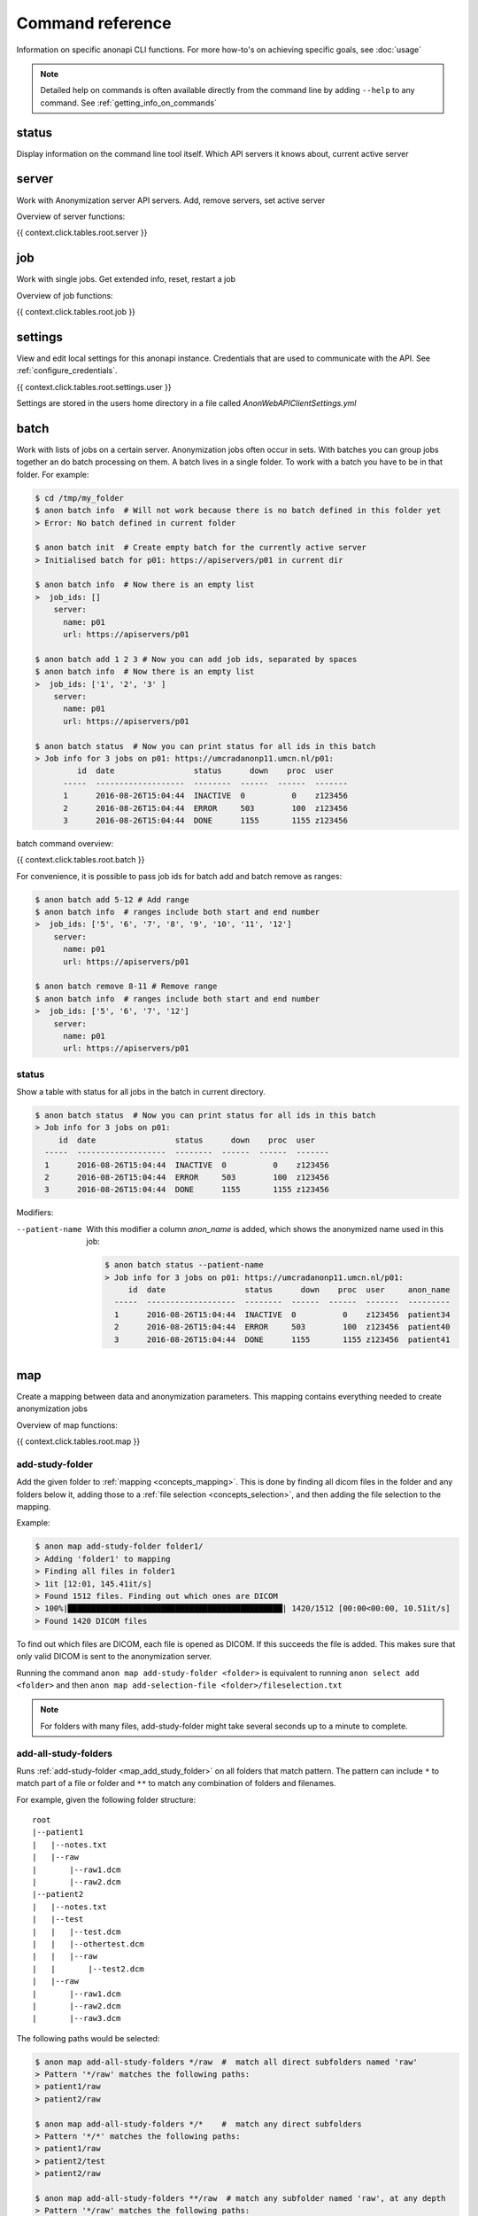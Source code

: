 .. _command_reference:

=================
Command reference
=================

Information on specific anonapi CLI functions. For more how-to's on achieving specific goals, see :doc:`usage`


.. note::
    Detailed help on commands is often available directly from the command line by adding ``--help`` to any command. See :ref:`getting_info_on_commands`

status
======

Display information on the command line tool itself. Which API servers it knows about, current active server


.. _server_commands:

server
======
Work with Anonymization server API servers. Add, remove servers, set active server

Overview of server functions:

{{ context.click.tables.root.server }}

.. _job:

job
===
Work with single jobs. Get extended info, reset, restart a job

Overview of job functions:

{{ context.click.tables.root.job }}


settings
========
View and edit local settings for this anonapi instance. Credentials that are used to communicate with the API. See
:ref:`configure_credentials`.

{{ context.click.tables.root.settings.user }}

Settings are stored in the users home directory in a file called `AnonWebAPIClientSettings.yml`

.. _batch:


batch
=====
Work with lists of jobs on a certain server. Anonymization jobs often occur in sets. With batches you can group
jobs together an do batch processing on them. A batch lives in a single folder. To work with a batch you have to be in
that folder. For example:

.. code-block:: console

    $ cd /tmp/my_folder
    $ anon batch info  # Will not work because there is no batch defined in this folder yet
    > Error: No batch defined in current folder

    $ anon batch init  # Create empty batch for the currently active server
    > Initialised batch for p01: https://apiservers/p01 in current dir

    $ anon batch info  # Now there is an empty list
    >  job_ids: []
        server:
          name: p01
          url: https://apiservers/p01

    $ anon batch add 1 2 3 # Now you can add job ids, separated by spaces
    $ anon batch info  # Now there is an empty list
    >  job_ids: ['1', '2', '3' ]
        server:
          name: p01
          url: https://apiservers/p01

    $ anon batch status  # Now you can print status for all ids in this batch
    > Job info for 3 jobs on p01: https://umcradanonp11.umcn.nl/p01:
             id  date                 status      down    proc  user
          -----  -------------------  --------  ------  ------  -------
          1      2016-08-26T15:04:44  INACTIVE  0          0    z123456
          2      2016-08-26T15:04:44  ERROR     503        100  z123456
          3      2016-08-26T15:04:44  DONE      1155       1155 z123456

batch command overview:

{{ context.click.tables.root.batch }}


For convenience, it is possible to pass job ids for batch add and batch remove as ranges:

.. code-block:: console

    $ anon batch add 5-12 # Add range
    $ anon batch info  # ranges include both start and end number
    >  job_ids: ['5', '6', '7', '8', '9', '10', '11', '12']
        server:
          name: p01
          url: https://apiservers/p01

    $ anon batch remove 8-11 # Remove range
    $ anon batch info  # ranges include both start and end number
    >  job_ids: ['5', '6', '7', '12']
        server:
          name: p01
          url: https://apiservers/p01

.. _batch_status:

status
------
Show a table with status for all jobs in the batch in current directory.

.. code-block:: console

    $ anon batch status  # Now you can print status for all ids in this batch
    > Job info for 3 jobs on p01:
         id  date                 status      down    proc  user
      -----  -------------------  --------  ------  ------  -------
      1      2016-08-26T15:04:44  INACTIVE  0          0    z123456
      2      2016-08-26T15:04:44  ERROR     503        100  z123456
      3      2016-08-26T15:04:44  DONE      1155       1155 z123456

Modifiers:

--patient-name
    With this modifier a column `anon_name` is added, which shows the anonymized name used in this job:

    .. code-block:: console

        $ anon batch status --patient-name
        > Job info for 3 jobs on p01: https://umcradanonp11.umcn.nl/p01:
             id  date                 status      down    proc  user     anon_name
          -----  -------------------  --------  ------  ------  -------  ---------
          1      2016-08-26T15:04:44  INACTIVE  0          0    z123456  patient34
          2      2016-08-26T15:04:44  ERROR     503        100  z123456  patient40
          3      2016-08-26T15:04:44  DONE      1155       1155 z123456  patient41


.. _map:

map
===
Create a mapping between data and anonymization parameters. This mapping contains everything needed to create
anonymization jobs

Overview of map functions:

{{ context.click.tables.root.map }}

.. _map_add_study_folder:

add-study-folder
----------------

Add the given folder to :ref:`mapping <concepts_mapping>`. This is done by finding all dicom files in the folder and any folders below it, adding
those to a :ref:`file selection <concepts_selection>`, and then adding the file selection to the mapping.

Example:

.. code-block:: console

    $ anon map add-study-folder folder1/
    > Adding 'folder1' to mapping
    > Finding all files in folder1
    > 1it [12:01, 145.41it/s]
    > Found 1512 files. Finding out which ones are DICOM
    > 100%|██████████████████████████████████████████████| 1420/1512 [00:00<00:00, 10.51it/s]
    > Found 1420 DICOM files


To find out which files are DICOM, each file is opened as DICOM. If this succeeds the file is added. This makes
sure that only valid DICOM is sent to the anonymization server.

Running the command ``anon map add-study-folder <folder>`` is equivalent to running ``anon select add <folder>`` and then
``anon map add-selection-file <folder>/fileselection.txt``


.. note::

    For folders with many files, add-study-folder might take several seconds up to a minute to complete.


add-all-study-folders
---------------------

Runs :ref:`add-study-folder <map_add_study_folder>` on all folders that match pattern. The pattern can include ``*``
to match part of a file or folder and ``**`` to match any combination of folders and filenames.

For example, given the following folder structure::

    root
    |--patient1
    |   |--notes.txt
    |   |--raw
    |       |--raw1.dcm
    |       |--raw2.dcm
    |--patient2
    |   |--notes.txt
    |   |--test
    |   |   |--test.dcm
    |   |   |--othertest.dcm
    |   |   |--raw
    |   |       |--test2.dcm
    |   |--raw
    |       |--raw1.dcm
    |       |--raw2.dcm
    |       |--raw3.dcm


The following paths would be selected:

.. code-block:: console

    $ anon map add-all-study-folders */raw  #  match all direct subfolders named 'raw'
    > Pattern '*/raw' matches the following paths:
    > patient1/raw
    > patient2/raw

    $ anon map add-all-study-folders */*    #  match any direct subfolders
    > Pattern '*/*' matches the following paths:
    > patient1/raw
    > patient2/test
    > patient2/raw

    $ anon map add-all-study-folders **/raw  # match any subfolder named 'raw', at any depth
    > Pattern '*/raw' matches the following paths:
    > patient1/raw
    > patient2/test/raw
    > patient2/raw

    # tip: On linux bash terminals, the pattern needs to be
    #      quoted to avoid automatic expansion

.. note::

    Make sure that each added path contains data for only one patient. You can only map one patient name and id
    to each path.


.. _map_add_selection_file:

add-selection-file
------------------

Add the given :ref:`file selection <concepts_selection>` file to :ref:`mapping <concepts_mapping>`. This will create
a new row in the mapping

.. _map_edit:

edit
----
Open the :ref:`mapping <concepts_mapping>` file in current dir in the default editor for csv files. On windows this is usually excel.

.. warning::

    Always close the editor before running anon commands that modify the mapping like :ref:`map_add_selection_file`.
    Many editors lock the file while open, making it impossible to change it by other means.

Some editors will ask you whether you want to save the mapping file in their own file format like xlsx. Never do this as
this will make the mapping unreadable for anonapi.


.. _map_init:

init
----
Create a :ref:`mapping <concepts_mapping>` in the current folder containing some default content. `destination_path` and
`project` are based on the defaults set with the :ref:`create set-defaults <create>` command

.. _select:

select
======
select files for a single anonymization job. The selection is saved in a :ref:`file selection <concepts_selection>` file.

Overview of select functions:

{{ context.click.tables.root.select }}

.. _select_add:

add
---
Add all files matching pattern paths to a :ref:`file selection <concepts_selection>` in the current folder. Pattern can use
``*`` to match any part of a name. Excludes files called `fileselection.txt`

There are several modifiers available:

--check-dicom
    Only add files that are valid DICOM file. For many files, this might take some time. This if off by default.

--exclude-pattern (or -e)
    When adding, exclude any file matching the given pattern. The pattern can use ``*`` to match any part of a name.
    --exclude-pattern can be used multiple times, to exclude multiple patterns

--recurse/--no-recurse
    Search for files to add in subfolders. This is the default. If --no-recurse is given, only search for files in the
    current directory

Examples of different selections. Given the following folder structure::

        patient1
        |--study1
        |   |--file1.dcm             (valid DICOM file)
        |   |--bigfile.raw           (valid DICOM file)
        |--study2
        |   |-123.1224.5354.543.4    (valid DICOM file)
        |   |-123.1224.2534.34.2     (valid DICOM file)
        |--fileselection.txt
        |--screenshots
        |   |--shot1.jpg


You can select files like this:

.. code-block:: console

    $ anon select add *                 # adds all files in the folder except 'fileselection.txt'
    $ anon select add --check-dicom *   # adds both files in study1 and both in study2
    $ anon select add study2/*          # adds both files in study2
    $ anon select add *.dcm             # adds only study1/file1.dcm

    $ anon select add * --exclude-pattern *.raw  # all DICOM except study1/bigfile.raw

    $ anon select add * --exclude-pattern *.raw --exclude-pattern *.dcm  # only files in study2


.. _create:

create
======
create jobs on server

Overview of create functions:

{{ context.click.tables.root.create }}

.. _create_from_mapping:

from-mapping
------------
Create a job for each row in the :ref:`concepts_mapping` in the current directory. This will do some validation and ask
for confirmation:

.. code-block:: console

    $ anon create from-mapping
    > This will create 3 jobs on p01, for projects '['Wetenschap-Algemeen']',
    > writing data to '['\\\\server\\share\\folder']'. Are you sure? [y/N]:
    $ Y
    > Created job with id 1
    > Created job with id 2
    > Created job with id 3
    > created 3 jobs: [1, 2, 3]
    > Saving job ids in batch in current folder
    > Done

The command will create a :ref:`concepts_batch` in the current folder containing each created job. This means you can
use all :ref:`batch` commands on your created jobs:

.. code-block:: console

    $ anon batch info
    > job_ids:
    > - '1'
    > - '2'
    > - '3'
    > server:
    >   name: p01
    >   url: https://anonserver_p01/api
